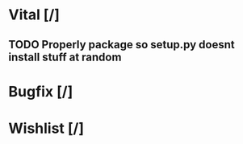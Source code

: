 * Vital [/] 
** TODO Properly package so setup.py doesnt install stuff at random

* Bugfix [/]

* Wishlist [/]
